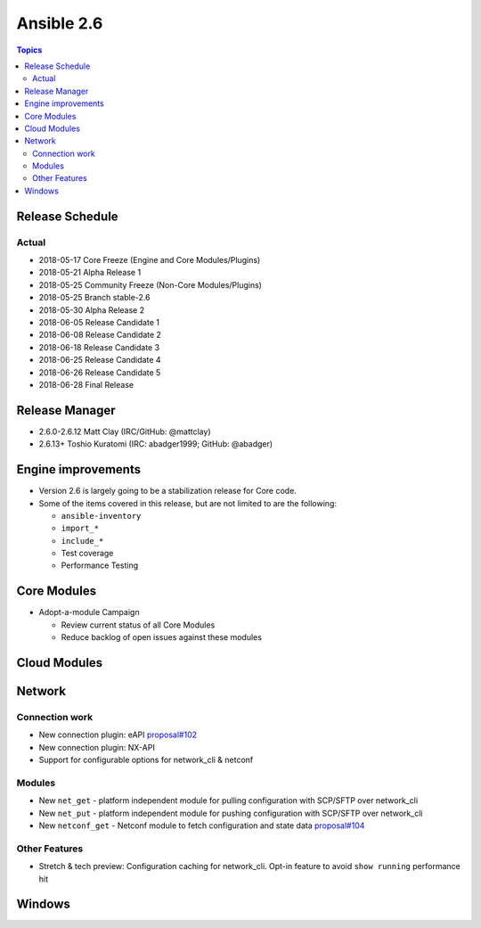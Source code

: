 ===========
Ansible 2.6
===========

.. contents:: Topics

Release Schedule
----------------

Actual
======

- 2018-05-17 Core Freeze (Engine and Core Modules/Plugins)
- 2018-05-21 Alpha Release 1
- 2018-05-25 Community Freeze (Non-Core Modules/Plugins)
- 2018-05-25 Branch stable-2.6
- 2018-05-30 Alpha Release 2
- 2018-06-05 Release Candidate 1
- 2018-06-08 Release Candidate 2
- 2018-06-18 Release Candidate 3
- 2018-06-25 Release Candidate 4
- 2018-06-26 Release Candidate 5
- 2018-06-28 Final Release


Release Manager
---------------
* 2.6.0-2.6.12 Matt Clay (IRC/GitHub: @mattclay)
* 2.6.13+ Toshio Kuratomi (IRC: abadger1999; GitHub: @abadger)


Engine improvements
-------------------

- Version 2.6 is largely going to be a stabilization release for Core code.
- Some of the items covered in this release, but are not limited to are the following:

  - ``ansible-inventory``
  - ``import_*``
  - ``include_*``
  - Test coverage
  - Performance Testing

Core Modules
------------
- Adopt-a-module Campaign

  - Review current status of all Core Modules
  - Reduce backlog of open issues against these modules

Cloud Modules
-------------

Network
-------

Connection work
================

* New connection plugin: eAPI `proposal#102 <https://github.com/ansible/proposals/issues/102>`_
* New connection plugin: NX-API
* Support for configurable options for network_cli & netconf

Modules
=======

* New ``net_get`` - platform independent module for pulling configuration with SCP/SFTP over network_cli
* New ``net_put`` - platform independent module for pushing configuration with SCP/SFTP over network_cli
* New ``netconf_get`` - Netconf module to fetch configuration and state data `proposal#104 <https://github.com/ansible/proposals/issues/104>`_

Other Features
================

* Stretch & tech preview: Configuration caching for network_cli. Opt-in feature to avoid ``show running`` performance hit


Windows
-------




